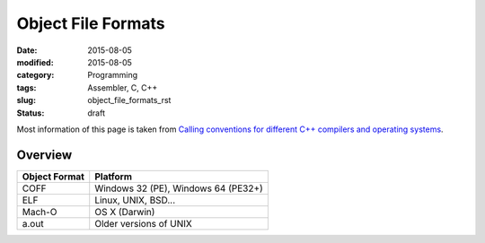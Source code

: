 Object File Formats
###################

:date: 2015-08-05
:modified: 2015-08-05
:category: Programming
:tags: Assembler, C, C++
:slug: object_file_formats_rst
:status: draft

Most information of this page is taken from
`Calling conventions for different C++ compilers and operating systems <http://www.agner.org/optimize/#manuals>`_.

Overview
========

=============      ===================================
Object Format      Platform
=============      ===================================
COFF               Windows 32 (PE), Windows 64 (PE32+)
ELF                Linux, UNIX, BSD...
Mach-O             OS X (Darwin)
a.out              Older versions of UNIX
=============      ===================================
